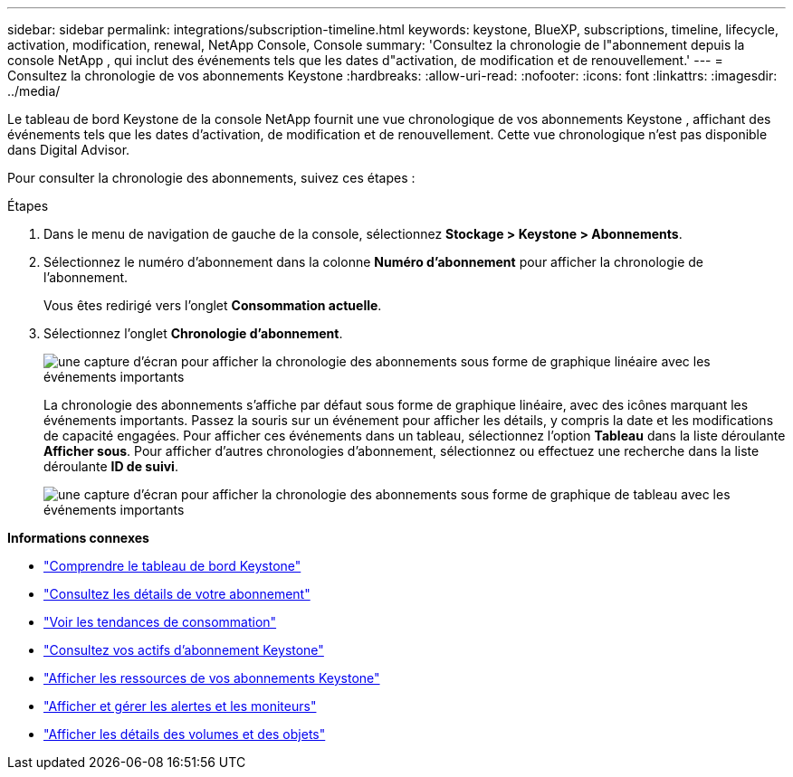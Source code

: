 ---
sidebar: sidebar 
permalink: integrations/subscription-timeline.html 
keywords: keystone, BlueXP, subscriptions, timeline, lifecycle, activation, modification, renewal, NetApp Console, Console 
summary: 'Consultez la chronologie de l"abonnement depuis la console NetApp , qui inclut des événements tels que les dates d"activation, de modification et de renouvellement.' 
---
= Consultez la chronologie de vos abonnements Keystone
:hardbreaks:
:allow-uri-read: 
:nofooter: 
:icons: font
:linkattrs: 
:imagesdir: ../media/


[role="lead"]
Le tableau de bord Keystone de la console NetApp fournit une vue chronologique de vos abonnements Keystone , affichant des événements tels que les dates d'activation, de modification et de renouvellement. Cette vue chronologique n'est pas disponible dans Digital Advisor.

Pour consulter la chronologie des abonnements, suivez ces étapes :

.Étapes
. Dans le menu de navigation de gauche de la console, sélectionnez *Stockage > Keystone > Abonnements*.
. Sélectionnez le numéro d'abonnement dans la colonne *Numéro d'abonnement* pour afficher la chronologie de l'abonnement.
+
Vous êtes redirigé vers l'onglet *Consommation actuelle*.

. Sélectionnez l'onglet *Chronologie d'abonnement*.
+
image:bxp-subscription-timeline-graph.png["une capture d'écran pour afficher la chronologie des abonnements sous forme de graphique linéaire avec les événements importants"]

+
La chronologie des abonnements s'affiche par défaut sous forme de graphique linéaire, avec des icônes marquant les événements importants. Passez la souris sur un événement pour afficher les détails, y compris la date et les modifications de capacité engagées. Pour afficher ces événements dans un tableau, sélectionnez l'option *Tableau* dans la liste déroulante *Afficher sous*.  Pour afficher d'autres chronologies d'abonnement, sélectionnez ou effectuez une recherche dans la liste déroulante *ID de suivi*.

+
image:bxp-subscription-timeline.png["une capture d'écran pour afficher la chronologie des abonnements sous forme de graphique de tableau avec les événements importants"]



*Informations connexes*

* link:../integrations/dashboard-overview.html["Comprendre le tableau de bord Keystone"]
* link:../integrations/subscriptions-tab.html["Consultez les détails de votre abonnement"]
* link:../integrations/consumption-tab.html["Voir les tendances de consommation"]
* link:../integrations/assets-tab.html["Consultez vos actifs d'abonnement Keystone"]
* link:../integrations/assets.html["Afficher les ressources de vos abonnements Keystone"]
* link:../integrations/monitoring-alerts.html["Afficher et gérer les alertes et les moniteurs"]
* link:../integrations/volumes-objects-tab.html["Afficher les détails des volumes et des objets"]


